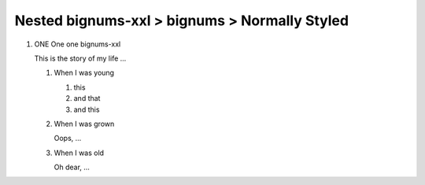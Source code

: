 
==============================================
Nested bignums-xxl > bignums > Normally Styled
==============================================


..  rst-class:: bignums-xxl

1.  ONE One one bignums-xxl

    This is the story of my life ...

    ..  rst-class:: bignums

    1.  When I was young

        #.  this
        #.  and that
        #.  and this

    2.  When I was grown

        Oops, ...


    3.  When I was old

        Oh dear, ...



